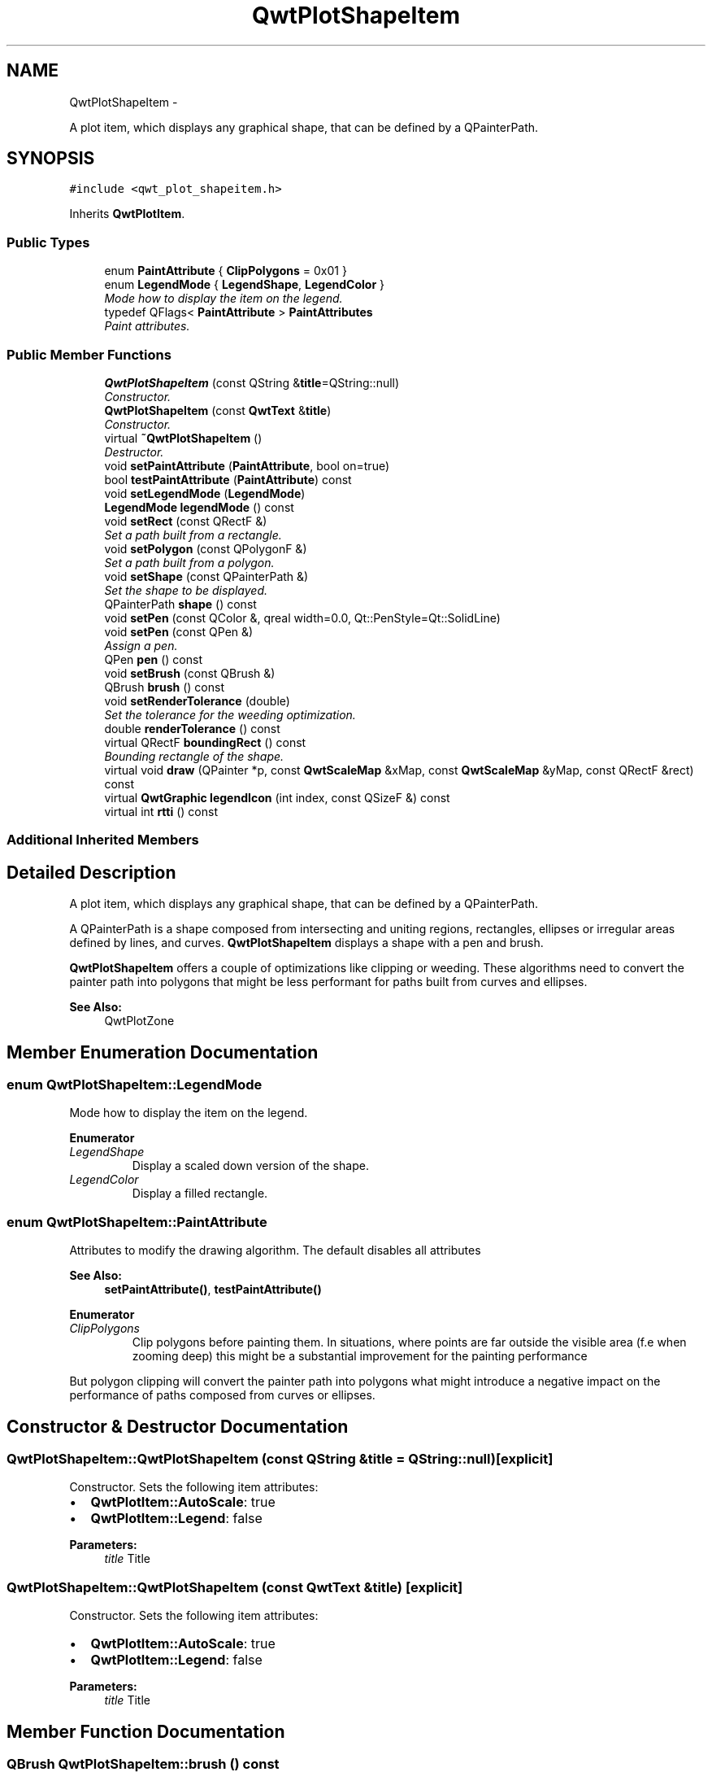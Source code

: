 .TH "QwtPlotShapeItem" 3 "Thu Sep 18 2014" "Version 6.1.1" "Qwt User's Guide" \" -*- nroff -*-
.ad l
.nh
.SH NAME
QwtPlotShapeItem \- 
.PP
A plot item, which displays any graphical shape, that can be defined by a QPainterPath\&.  

.SH SYNOPSIS
.br
.PP
.PP
\fC#include <qwt_plot_shapeitem\&.h>\fP
.PP
Inherits \fBQwtPlotItem\fP\&.
.SS "Public Types"

.in +1c
.ti -1c
.RI "enum \fBPaintAttribute\fP { \fBClipPolygons\fP = 0x01 }"
.br
.ti -1c
.RI "enum \fBLegendMode\fP { \fBLegendShape\fP, \fBLegendColor\fP }"
.br
.RI "\fIMode how to display the item on the legend\&. \fP"
.ti -1c
.RI "typedef QFlags< \fBPaintAttribute\fP > \fBPaintAttributes\fP"
.br
.RI "\fIPaint attributes\&. \fP"
.in -1c
.SS "Public Member Functions"

.in +1c
.ti -1c
.RI "\fBQwtPlotShapeItem\fP (const QString &\fBtitle\fP=QString::null)"
.br
.RI "\fIConstructor\&. \fP"
.ti -1c
.RI "\fBQwtPlotShapeItem\fP (const \fBQwtText\fP &\fBtitle\fP)"
.br
.RI "\fIConstructor\&. \fP"
.ti -1c
.RI "virtual \fB~QwtPlotShapeItem\fP ()"
.br
.RI "\fIDestructor\&. \fP"
.ti -1c
.RI "void \fBsetPaintAttribute\fP (\fBPaintAttribute\fP, bool on=true)"
.br
.ti -1c
.RI "bool \fBtestPaintAttribute\fP (\fBPaintAttribute\fP) const "
.br
.ti -1c
.RI "void \fBsetLegendMode\fP (\fBLegendMode\fP)"
.br
.ti -1c
.RI "\fBLegendMode\fP \fBlegendMode\fP () const "
.br
.ti -1c
.RI "void \fBsetRect\fP (const QRectF &)"
.br
.RI "\fISet a path built from a rectangle\&. \fP"
.ti -1c
.RI "void \fBsetPolygon\fP (const QPolygonF &)"
.br
.RI "\fISet a path built from a polygon\&. \fP"
.ti -1c
.RI "void \fBsetShape\fP (const QPainterPath &)"
.br
.RI "\fISet the shape to be displayed\&. \fP"
.ti -1c
.RI "QPainterPath \fBshape\fP () const "
.br
.ti -1c
.RI "void \fBsetPen\fP (const QColor &, qreal width=0\&.0, Qt::PenStyle=Qt::SolidLine)"
.br
.ti -1c
.RI "void \fBsetPen\fP (const QPen &)"
.br
.RI "\fIAssign a pen\&. \fP"
.ti -1c
.RI "QPen \fBpen\fP () const "
.br
.ti -1c
.RI "void \fBsetBrush\fP (const QBrush &)"
.br
.ti -1c
.RI "QBrush \fBbrush\fP () const "
.br
.ti -1c
.RI "void \fBsetRenderTolerance\fP (double)"
.br
.RI "\fISet the tolerance for the weeding optimization\&. \fP"
.ti -1c
.RI "double \fBrenderTolerance\fP () const "
.br
.ti -1c
.RI "virtual QRectF \fBboundingRect\fP () const "
.br
.RI "\fIBounding rectangle of the shape\&. \fP"
.ti -1c
.RI "virtual void \fBdraw\fP (QPainter *p, const \fBQwtScaleMap\fP &xMap, const \fBQwtScaleMap\fP &yMap, const QRectF &rect) const "
.br
.ti -1c
.RI "virtual \fBQwtGraphic\fP \fBlegendIcon\fP (int index, const QSizeF &) const "
.br
.ti -1c
.RI "virtual int \fBrtti\fP () const "
.br
.in -1c
.SS "Additional Inherited Members"
.SH "Detailed Description"
.PP 
A plot item, which displays any graphical shape, that can be defined by a QPainterPath\&. 

A QPainterPath is a shape composed from intersecting and uniting regions, rectangles, ellipses or irregular areas defined by lines, and curves\&. \fBQwtPlotShapeItem\fP displays a shape with a pen and brush\&.
.PP
\fBQwtPlotShapeItem\fP offers a couple of optimizations like clipping or weeding\&. These algorithms need to convert the painter path into polygons that might be less performant for paths built from curves and ellipses\&.
.PP
\fBSee Also:\fP
.RS 4
QwtPlotZone 
.RE
.PP

.SH "Member Enumeration Documentation"
.PP 
.SS "enum \fBQwtPlotShapeItem::LegendMode\fP"

.PP
Mode how to display the item on the legend\&. 
.PP
\fBEnumerator\fP
.in +1c
.TP
\fB\fILegendShape \fP\fP
Display a scaled down version of the shape\&. 
.TP
\fB\fILegendColor \fP\fP
Display a filled rectangle\&. 
.SS "enum \fBQwtPlotShapeItem::PaintAttribute\fP"
Attributes to modify the drawing algorithm\&. The default disables all attributes
.PP
\fBSee Also:\fP
.RS 4
\fBsetPaintAttribute()\fP, \fBtestPaintAttribute()\fP 
.RE
.PP

.PP
\fBEnumerator\fP
.in +1c
.TP
\fB\fIClipPolygons \fP\fP
Clip polygons before painting them\&. In situations, where points are far outside the visible area (f\&.e when zooming deep) this might be a substantial improvement for the painting performance
.PP
But polygon clipping will convert the painter path into polygons what might introduce a negative impact on the performance of paths composed from curves or ellipses\&. 
.SH "Constructor & Destructor Documentation"
.PP 
.SS "QwtPlotShapeItem::QwtPlotShapeItem (const QString &title = \fCQString::null\fP)\fC [explicit]\fP"

.PP
Constructor\&. Sets the following item attributes:
.IP "\(bu" 2
\fBQwtPlotItem::AutoScale\fP: true
.IP "\(bu" 2
\fBQwtPlotItem::Legend\fP: false
.PP
.PP
\fBParameters:\fP
.RS 4
\fItitle\fP Title 
.RE
.PP

.SS "QwtPlotShapeItem::QwtPlotShapeItem (const \fBQwtText\fP &title)\fC [explicit]\fP"

.PP
Constructor\&. Sets the following item attributes:
.IP "\(bu" 2
\fBQwtPlotItem::AutoScale\fP: true
.IP "\(bu" 2
\fBQwtPlotItem::Legend\fP: false
.PP
.PP
\fBParameters:\fP
.RS 4
\fItitle\fP Title 
.RE
.PP

.SH "Member Function Documentation"
.PP 
.SS "QBrush QwtPlotShapeItem::brush () const"

.PP
\fBReturns:\fP
.RS 4
Brush used to fill the shape 
.RE
.PP
\fBSee Also:\fP
.RS 4
\fBsetBrush()\fP, \fBpen()\fP 
.RE
.PP

.SS "void QwtPlotShapeItem::draw (QPainter *painter, const \fBQwtScaleMap\fP &xMap, const \fBQwtScaleMap\fP &yMap, const QRectF &canvasRect) const\fC [virtual]\fP"
Draw the shape item
.PP
\fBParameters:\fP
.RS 4
\fIpainter\fP Painter 
.br
\fIxMap\fP X-Scale Map 
.br
\fIyMap\fP Y-Scale Map 
.br
\fIcanvasRect\fP Contents rect of the plot canvas 
.RE
.PP

.PP
Implements \fBQwtPlotItem\fP\&.
.SS "\fBQwtGraphic\fP QwtPlotShapeItem::legendIcon (intindex, const QSizeF &size) const\fC [virtual]\fP"

.PP
\fBReturns:\fP
.RS 4
A rectangle filled with the color of the brush ( or the pen )
.RE
.PP
\fBParameters:\fP
.RS 4
\fIindex\fP Index of the legend entry ( usually there is only one ) 
.br
\fIsize\fP Icon size
.RE
.PP
\fBSee Also:\fP
.RS 4
\fBsetLegendIconSize()\fP, \fBlegendData()\fP 
.RE
.PP

.PP
Reimplemented from \fBQwtPlotItem\fP\&.
.SS "\fBQwtPlotShapeItem::LegendMode\fP QwtPlotShapeItem::legendMode () const"

.PP
\fBReturns:\fP
.RS 4
Mode how to represent the item on the legend 
.RE
.PP
\fBSee Also:\fP
.RS 4
\fBlegendMode()\fP 
.RE
.PP

.SS "QPen QwtPlotShapeItem::pen () const"

.PP
\fBReturns:\fP
.RS 4
Pen used to draw the outline of the shape 
.RE
.PP
\fBSee Also:\fP
.RS 4
\fBsetPen()\fP, \fBbrush()\fP 
.RE
.PP

.SS "double QwtPlotShapeItem::renderTolerance () const"

.PP
\fBReturns:\fP
.RS 4
Tolerance for the weeding optimization 
.RE
.PP
\fBSee Also:\fP
.RS 4
\fBsetRenderTolerance()\fP 
.RE
.PP

.SS "int QwtPlotShapeItem::rtti () const\fC [virtual]\fP"

.PP
\fBReturns:\fP
.RS 4
\fBQwtPlotItem::Rtti_PlotShape\fP 
.RE
.PP

.PP
Reimplemented from \fBQwtPlotItem\fP\&.
.SS "void QwtPlotShapeItem::setBrush (const QBrush &brush)"
Assign a brush\&.
.PP
The brush is used to fill the path
.PP
\fBParameters:\fP
.RS 4
\fIbrush\fP Brush 
.RE
.PP
\fBSee Also:\fP
.RS 4
\fBbrush()\fP, \fBpen()\fP 
.RE
.PP

.SS "void QwtPlotShapeItem::setLegendMode (\fBLegendMode\fPmode)"
Set the mode how to represent the item on the legend
.PP
\fBParameters:\fP
.RS 4
\fImode\fP Mode 
.RE
.PP
\fBSee Also:\fP
.RS 4
\fBlegendMode()\fP 
.RE
.PP

.SS "void QwtPlotShapeItem::setPaintAttribute (\fBPaintAttribute\fPattribute, boolon = \fCtrue\fP)"
Specify an attribute how to draw the shape
.PP
\fBParameters:\fP
.RS 4
\fIattribute\fP Paint attribute 
.br
\fIon\fP On/Off 
.RE
.PP
\fBSee Also:\fP
.RS 4
\fBtestPaintAttribute()\fP 
.RE
.PP

.SS "void QwtPlotShapeItem::setPen (const QColor &color, qrealwidth = \fC0\&.0\fP, Qt::PenStylestyle = \fCQt::SolidLine\fP)"
Build and assign a pen
.PP
In Qt5 the default pen width is 1\&.0 ( 0\&.0 in Qt4 ) what makes it non cosmetic ( see QPen::isCosmetic() )\&. This method has been introduced to hide this incompatibility\&.
.PP
\fBParameters:\fP
.RS 4
\fIcolor\fP Pen color 
.br
\fIwidth\fP Pen width 
.br
\fIstyle\fP Pen style
.RE
.PP
\fBSee Also:\fP
.RS 4
\fBpen()\fP, \fBbrush()\fP 
.RE
.PP

.SS "void QwtPlotShapeItem::setPen (const QPen &pen)"

.PP
Assign a pen\&. The pen is used to draw the outline of the shape
.PP
\fBParameters:\fP
.RS 4
\fIpen\fP Pen 
.RE
.PP
\fBSee Also:\fP
.RS 4
\fBpen()\fP, \fBbrush()\fP 
.RE
.PP

.SS "void QwtPlotShapeItem::setPolygon (const QPolygonF &polygon)"

.PP
Set a path built from a polygon\&. 
.PP
\fBParameters:\fP
.RS 4
\fIpolygon\fP Polygon 
.RE
.PP
\fBSee Also:\fP
.RS 4
\fBsetShape()\fP, \fBsetRect()\fP, \fBshape()\fP 
.RE
.PP

.SS "void QwtPlotShapeItem::setRect (const QRectF &rect)"

.PP
Set a path built from a rectangle\&. 
.PP
\fBParameters:\fP
.RS 4
\fIrect\fP Rectangle 
.RE
.PP
\fBSee Also:\fP
.RS 4
\fBsetShape()\fP, \fBsetPolygon()\fP, \fBshape()\fP 
.RE
.PP

.SS "void QwtPlotShapeItem::setRenderTolerance (doubletolerance)"

.PP
Set the tolerance for the weeding optimization\&. After translating the shape into target device coordinate ( usually widget geometries ) the painter path can be simplified by a point weeding algorithm ( Douglas-Peucker )\&.
.PP
For shapes built from curves and ellipses weeding might have the opposite effect because they have to be expanded to polygons\&.
.PP
\fBParameters:\fP
.RS 4
\fItolerance\fP Accepted error when reducing the number of points A value <= 0\&.0 disables weeding\&.
.RE
.PP
\fBSee Also:\fP
.RS 4
\fBrenderTolerance()\fP, \fBQwtWeedingCurveFitter\fP 
.RE
.PP

.SS "void QwtPlotShapeItem::setShape (const QPainterPath &shape)"

.PP
Set the shape to be displayed\&. 
.PP
\fBParameters:\fP
.RS 4
\fIshape\fP Shape 
.RE
.PP
\fBSee Also:\fP
.RS 4
\fBsetShape()\fP, \fBshape()\fP 
.RE
.PP

.SS "QPainterPath QwtPlotShapeItem::shape () const"

.PP
\fBReturns:\fP
.RS 4
Shape to be displayed 
.RE
.PP
\fBSee Also:\fP
.RS 4
\fBsetShape()\fP 
.RE
.PP

.SS "bool QwtPlotShapeItem::testPaintAttribute (\fBPaintAttribute\fPattribute) const"

.PP
\fBReturns:\fP
.RS 4
True, when attribute is enabled 
.RE
.PP
\fBSee Also:\fP
.RS 4
\fBsetPaintAttribute()\fP 
.RE
.PP


.SH "Author"
.PP 
Generated automatically by Doxygen for Qwt User's Guide from the source code\&.
